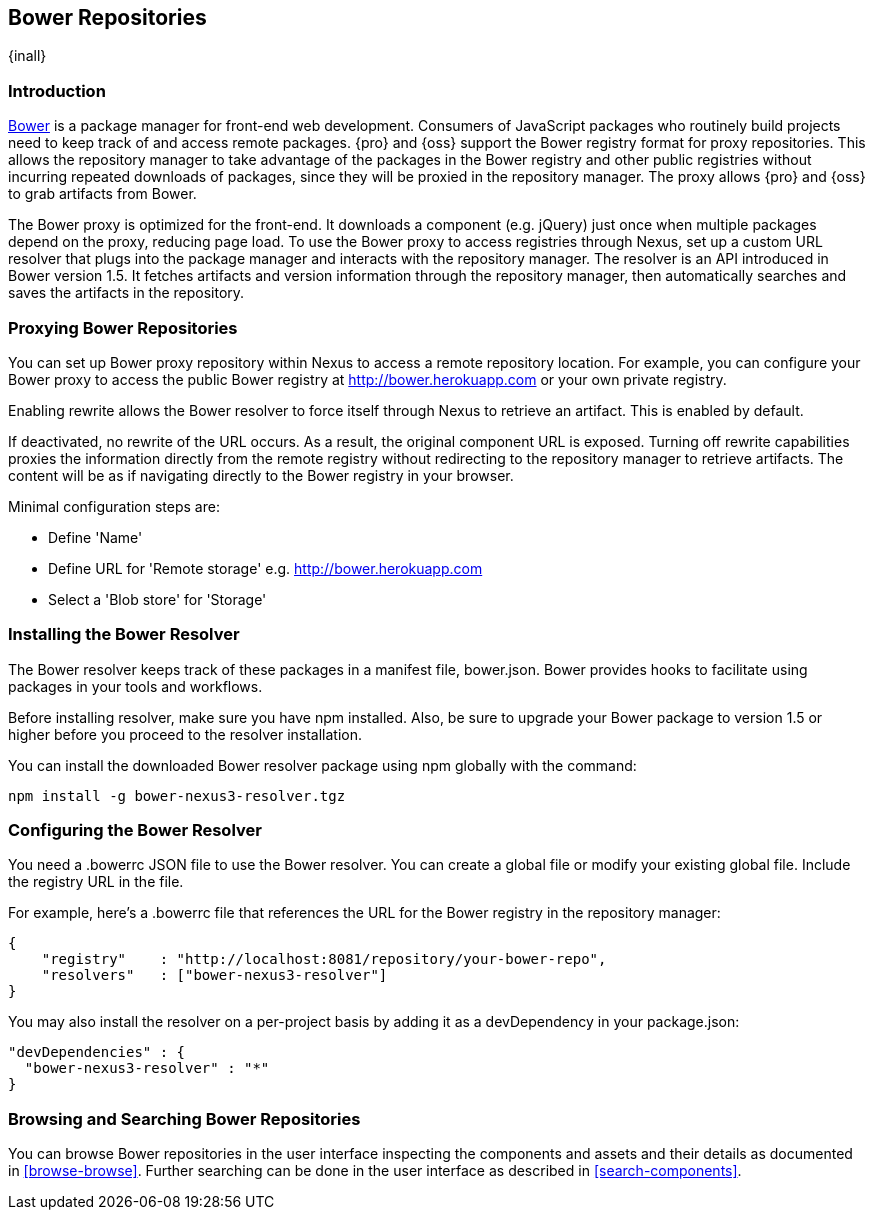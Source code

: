 [[bower]]
== Bower Repositories
{inall}

[[bower-introduction]]
=== Introduction

http://bower.io[Bower] is a package manager for front-end web development. Consumers of JavaScript packages who
routinely build projects need to keep track of and access remote packages. {pro} and {oss} support the Bower 
registry format for proxy repositories. This allows the repository manager to take advantage of the packages in 
the Bower registry and other public registries without incurring repeated downloads of packages, since they will 
be proxied in the repository manager. The proxy allows {pro} and {oss} to grab artifacts from Bower.

The Bower proxy is optimized for the front-end. It downloads a component (e.g. jQuery) just once when multiple 
packages depend on the proxy, reducing page load. To use the Bower proxy to access registries through Nexus, 
set up a custom URL resolver that plugs into the package manager and interacts with the repository manager. The 
resolver is an API introduced in Bower version 1.5. It fetches artifacts and version information through the 
repository manager, then automatically searches and saves the artifacts in the repository.

[[bower-proxy]]
=== Proxying Bower Repositories

You can set up Bower proxy repository within Nexus to access a remote repository location. For example, you can 
configure your Bower proxy to access the public Bower registry at 
http://bower.herokuapp.com/[http://bower.herokuapp.com] or your own private registry.

Enabling rewrite allows the Bower resolver to force itself through Nexus to retrieve an artifact. This is enabled 
by default.

If deactivated, no rewrite of the URL occurs. As a result, the original component URL is exposed. Turning off 
rewrite capabilities proxies the information directly from the remote registry without redirecting to the 
repository manager to retrieve artifacts. The content will be as if navigating directly to the Bower registry in 
your browser.
 
Minimal configuration steps are:

- Define 'Name'
- Define URL for 'Remote storage' e.g. http://bower.herokuapp.com/[http://bower.herokuapp.com]
- Select a 'Blob store' for 'Storage'

////
[[bower-hosted]]
=== Hosting Bower Repositories

A hosted Bower repository can be used to deploy your own as well as third-party components.

To create another hosted Bower repository, add a new repository with the recipe 'bower (hosted)' as 
documented in <<admin-repositories>>.

Minimal configuration steps are:

- Define 'Name'
- Select 'Blob store' for 'Storage'
////

////
[[bower-group]]
=== Grouping Bower Repositories

tbd

////

[[bower-installation]]
=== Installing the Bower Resolver

The Bower resolver keeps track of these packages in a manifest file, +bower.json+. Bower provides hooks to 
facilitate using packages in your tools and workflows.

Before installing resolver, make sure you have npm installed. Also, be sure to upgrade your Bower 
package to version 1.5 or higher before you proceed to the resolver installation.

You can install the downloaded Bower resolver package using npm globally with the command:
----
npm install -g bower-nexus3-resolver.tgz
----

[[bower-resolver-config]]
=== Configuring the Bower Resolver

You need a +.bowerrc+ JSON file to use the Bower resolver. You can create a global file or modify your existing global file. Include the registry URL in the file.

For example, here's a +.bowerrc+ file that references the URL for the Bower registry in the repository 
manager:
----
{
    "registry"    : "http://localhost:8081/repository/your-bower-repo",
    "resolvers"   : ["bower-nexus3-resolver"]
}
----

You may also install the resolver on a per-project basis by adding it as a +devDependency+ in your 
+package.json+:
----
"devDependencies" : {
  "bower-nexus3-resolver" : "*"
}
----


[[bower-browse-search]]
=== Browsing and Searching Bower Repositories

You can browse Bower repositories in the user interface inspecting the components and assets and their details as 
documented in <<browse-browse>>. Further searching can be done in the user interface as described in <<search-components>>. 

////
A search finds all 
components and assets that are currently stored in the repository manager, either because they have been deployed 
to a hosted repository or they have been proxied from an upstream repository and cached in the repository manager.
////

////
/* Local Variables: */
/* ispell-personal-dictionary: "ispell.dict" */
/* End:             */
////
